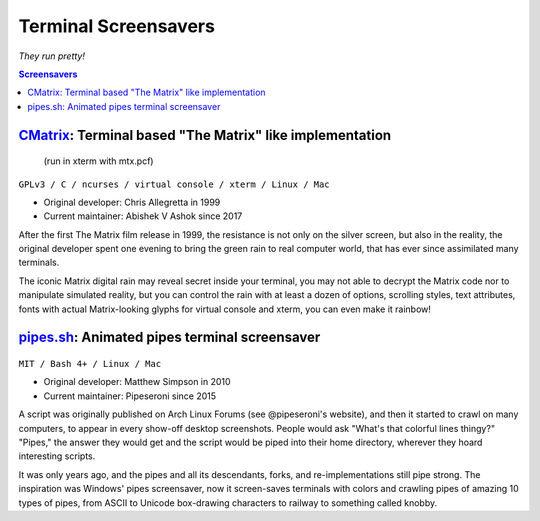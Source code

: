 =====================
Terminal Screensavers
=====================

*They run pretty!*


.. contents:: **Screensavers**
   :local:


CMatrix_: Terminal based "The Matrix" like implementation 
=========================================================

.. _CMatrix: https://github.com/abishekvashok/cmatrix
.. figure:: i/CMatrix.png
   :target: CMatrix_

   (run in xterm with mtx.pcf)

``GPLv3 / C / ncurses / virtual console / xterm / Linux / Mac``

* Original developer: Chris Allegretta in 1999
* Current maintainer: Abishek V Ashok since 2017

After the first The Matrix film release in 1999, the resistance is not only on
the silver screen, but also in the reality, the original developer spent one
evening to bring the green rain to real computer world, that has ever since
assimilated many terminals.

The iconic Matrix digital rain may reveal secret inside your terminal, you may
not able to decrypt the Matrix code nor to manipulate simulated reality, but
you can control the rain with at least a dozen of options, scrolling styles,
text attributes, fonts with actual Matrix-looking glyphs for virtual console
and xterm, you can even make it rainbow!


pipes.sh_: Animated pipes terminal screensaver
==============================================

.. _pipes.sh: https://github.com/pipeseroni/pipes.sh
.. figure:: i/pipes.sh.png
   :target: pipes.sh_

``MIT / Bash 4+ / Linux / Mac``

* Original developer: Matthew Simpson in 2010
* Current maintainer: Pipeseroni since 2015

A script was originally published on Arch Linux Forums (see @pipeseroni's
website), and then it started to crawl on many computers, to appear in every
show-off desktop screenshots.  People would ask "What's that colorful lines
thingy?"  "Pipes," the answer they would get and the script would be piped into
their home directory, wherever they hoard interesting scripts.

It was only years ago, and the pipes and all its descendants, forks, and
re-implementations still pipe strong.  The inspiration was Windows' pipes
screensaver, now it screen-saves terminals with colors and crawling pipes of
amazing 10 types of pipes, from ASCII to Unicode box-drawing characters to
railway to something called knobby.
